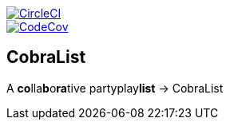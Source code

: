 image::https://circleci.com/gh/DK-Stern/CobraList/tree/master.svg?style=svg&circle-token=1ece7e4a1ad1da9182dd5fb091bc020217f598a1["CircleCI", link="https://circleci.com/gh/DK-Stern/CobraList/tree/master"]
image::https://codecov.io/gh/DK-Stern/CobraList/branch/master/graph/badge.svg?token=2WEv5RUf94["CodeCov", link="https://codecov.io/gh/DK-Stern/CobraList"]

== CobraList
A **co**lla**b**o**ra**tive partyplay**list** -> CobraList
